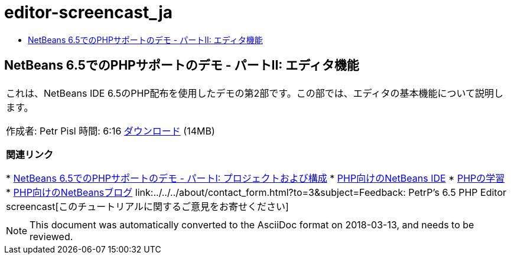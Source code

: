 // 
//     Licensed to the Apache Software Foundation (ASF) under one
//     or more contributor license agreements.  See the NOTICE file
//     distributed with this work for additional information
//     regarding copyright ownership.  The ASF licenses this file
//     to you under the Apache License, Version 2.0 (the
//     "License"); you may not use this file except in compliance
//     with the License.  You may obtain a copy of the License at
// 
//       http://www.apache.org/licenses/LICENSE-2.0
// 
//     Unless required by applicable law or agreed to in writing,
//     software distributed under the License is distributed on an
//     "AS IS" BASIS, WITHOUT WARRANTIES OR CONDITIONS OF ANY
//     KIND, either express or implied.  See the License for the
//     specific language governing permissions and limitations
//     under the License.
//

= editor-screencast_ja
:jbake-type: page
:jbake-tags: old-site, needs-review
:jbake-status: published
:keywords: Apache NetBeans  editor-screencast_ja
:description: Apache NetBeans  editor-screencast_ja
:toc: left
:toc-title:

== NetBeans 6.5でのPHPサポートのデモ - パートII: エディタ機能

|===
|これは、NetBeans IDE 6.5のPHP配布を使用したデモの第2部です。この部では、エディタの基本機能について説明します。

作成者: Petr Pisl
時間: 6:16
link:http://bits.netbeans.org/media/NetBeans65PHP_demo_part_II.flv[ダウンロード] (14MB)

*関連リンク*

* link:../../../kb/docs/php/project-config-screencast.html[NetBeans 6.5でのPHPサポートのデモ - パートI: プロジェクトおよび構成]
* link:../../../features/php/index.html[PHP向けのNetBeans IDE]
* link:../../../kb/trails/php.html[PHPの学習]
* link:http://blogs.oracle.com/netbeansphp/[PHP向けのNetBeansブログ]
link:../../../about/contact_form.html?to=3&subject=Feedback: PetrP's 6.5 PHP Editor screencast[このチュートリアルに関するご意見をお寄せください]
 |   
|===

NOTE: This document was automatically converted to the AsciiDoc format on 2018-03-13, and needs to be reviewed.
